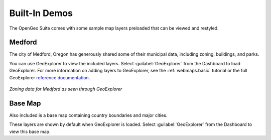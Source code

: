 .. _builtindemos:

Built-In Demos
==============

The OpenGeo Suite comes with some sample map layers preloaded that can be viewed and restyled.

Medford
-------

The city of Medford, Oregon has generously shared some of their municipal data, including zoning, buildings, and parks.

You can use GeoExplorer to view the included layers.  Select :guilabel:`GeoExplorer` from the Dashboard to load GeoExplorer.  For more information on adding layers to GeoExplorer, see the :ref:`webmaps.basic` tutorial or the full GeoExplorer `reference documentation <../../geoexplorer/>`_.

.. figure:: img/medford.png
   :align: center

   *Zoning data for Medford as seen through GeoExplorer*

Base Map
--------

Also included is a base map containing country boundaries and major cities.

These layers are shown by default when GeoExplorer is loaded.  Select :guilabel:`GeoExplorer` from the Dashboard to view this base map.

